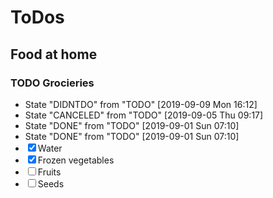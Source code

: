 
* ToDos
** Food at home
*** TODO Grocieries
    SCHEDULED: <2019-09-11 Wed +3d>
    :PROPERTIES:
    :LAST_REPEAT: [2019-09-09 Mon 16:12]
    :END:
    - State "DIDNTDO"    from "TODO"       [2019-09-09 Mon 16:12]
    - State "CANCELED"   from "TODO"       [2019-09-05 Thu 09:17]
    - State "DONE"       from "TODO"       [2019-09-01 Sun 07:10]
    - State "DONE"       from "TODO"       [2019-09-01 Sun 07:10]
    - [X] Water
    - [X] Frozen vegetables
    - [ ] Fruits
    - [ ] Seeds

